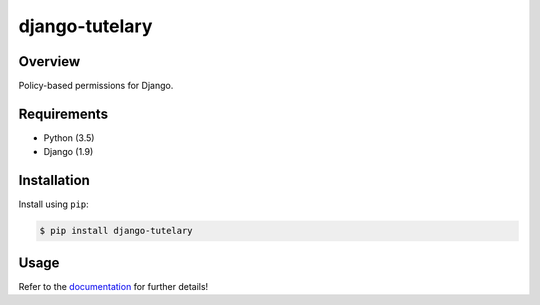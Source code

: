 django-tutelary
======================================

|build-status-image| |pypi-version|

Overview
--------

Policy-based permissions for Django.

Requirements
------------

-  Python (3.5)
-  Django (1.9)

Installation
------------

Install using ``pip``:

.. code:: bash

    $ pip install django-tutelary

Usage
-----

Refer to the `documentation <http://www.skybluetrades.net/django-tutelary/>`_
for further details!

.. |build-status-image| image:: https://secure.travis-ci.org/Cadasta/django-tutelary.svg?branch=master
   :target: http://travis-ci.org/Cadasta/django-tutelary?branch=master
.. |pypi-version| image:: https://img.shields.io/pypi/v/django-tutelary.svg
   :target: https://pypi.python.org/pypi/django-tutelary
